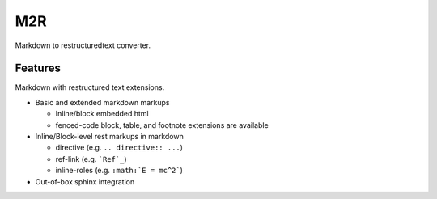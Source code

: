 M2R
===

Markdown to restructuredtext converter.

Features
--------

Markdown with restructured text extensions.

* Basic and extended markdown markups

  * Inline/block embedded html
  * fenced-code block, table, and footnote extensions are available

* Inline/Block-level rest markups in markdown

  * directive (e.g. ``.. directive:: ...``)
  * ref-link (e.g. ```Ref`_``)
  * inline-roles (e.g. ``:math:`E = mc^2```)

* Out-of-box sphinx integration
